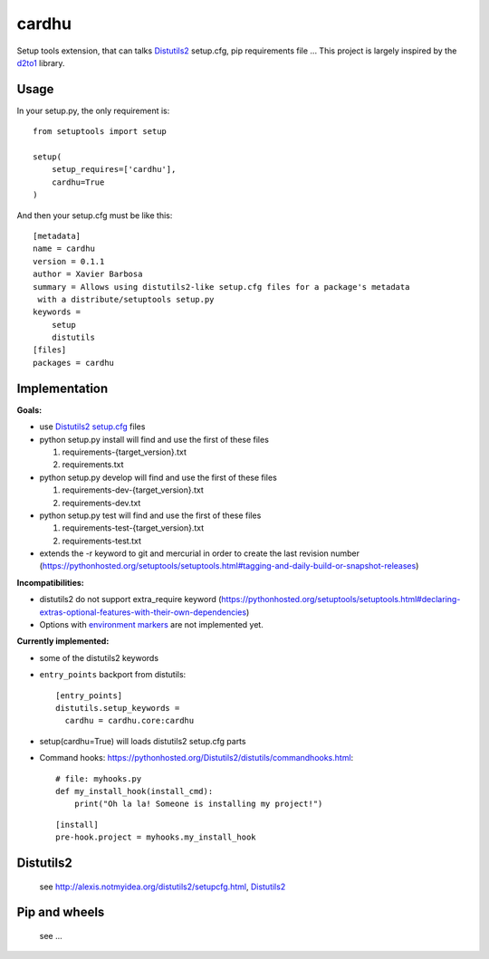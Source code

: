 cardhu
======

Setup tools extension, that can talks Distutils2_ setup.cfg, pip requirements file ...
This project is largely inspired by the d2to1_ library.

Usage
-----


In your setup.py, the only requirement is::

    from setuptools import setup

    setup(
        setup_requires=['cardhu'],
        cardhu=True
    )

And then your setup.cfg must be like this::

    [metadata]
    name = cardhu
    version = 0.1.1
    author = Xavier Barbosa
    summary = Allows using distutils2-like setup.cfg files for a package's metadata
     with a distribute/setuptools setup.py
    keywords =
        setup
        distutils
    [files]
    packages = cardhu


Implementation
--------------

**Goals:**

-   use Distutils2_ `setup.cfg`_ files
-   python setup.py install will find and use the first of these files

    1.  requirements-{target_version}.txt
    2.  requirements.txt

-   python setup.py develop will find and use the first of these files

    1.  requirements-dev-{target_version}.txt
    2.  requirements-dev.txt

-   python setup.py test will find and use the first of these files

    1.  requirements-test-{target_version}.txt
    2.  requirements-test.txt

-   extends the -r keyword to git and mercurial in order to create the last revision number (https://pythonhosted.org/setuptools/setuptools.html#tagging-and-daily-build-or-snapshot-releases)


**Incompatibilities:**

-   distutils2 do not support extra_require keyword (https://pythonhosted.org/setuptools/setuptools.html#declaring-extras-optional-features-with-their-own-dependencies)
-   Options with `environment markers`_ are not implemented yet.


**Currently implemented:**

-   some of the distutils2 keywords
-   ``entry_points`` backport from distutils::

        [entry_points]
        distutils.setup_keywords =
          cardhu = cardhu.core:cardhu

-   setup(cardhu=True) will loads distutils2 setup.cfg parts
-   Command hooks: https://pythonhosted.org/Distutils2/distutils/commandhooks.html::

        # file: myhooks.py
        def my_install_hook(install_cmd):
            print("Oh la la! Someone is installing my project!")
    
    ::

        [install]
        pre-hook.project = myhooks.my_install_hook


Distutils2
----------

    see http://alexis.notmyidea.org/distutils2/setupcfg.html, Distutils2_


Pip and wheels
--------------

    see ...


.. _Distutils2: https://pythonhosted.org/Distutils2/distutils/commandhooks.html
.. _`environment markers`: http://legacy.python.org/dev/peps/pep-0345/#environment-markers
.. _`setup.cfg`: http://alexis.notmyidea.org/distutils2/setupcfg.html
.. _d2to1: https://pypi.python.org/pypi/d2to1